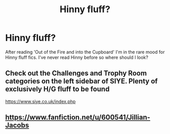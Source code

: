 #+TITLE: Hinny fluff?

* Hinny fluff?
:PROPERTIES:
:Author: kdimi1
:Score: 3
:DateUnix: 1608128538.0
:DateShort: 2020-Dec-16
:FlairText: Request
:END:
After reading 'Out of the Fire and into the Cupboard' I'm in the rare mood for Hinny fluff fics. I've never read Hinny before so where should I look?


** Check out the Challenges and Trophy Room categories on the left sidebar of SIYE. Plenty of exclusively H/G fluff to be found

[[https://www.siye.co.uk/index.php]]
:PROPERTIES:
:Author: a_venus_flytrap
:Score: 2
:DateUnix: 1608154946.0
:DateShort: 2020-Dec-17
:END:


** [[https://www.fanfiction.net/u/600541/Jillian-Jacobs]]
:PROPERTIES:
:Author: Omeganian
:Score: 1
:DateUnix: 1608137571.0
:DateShort: 2020-Dec-16
:END:
